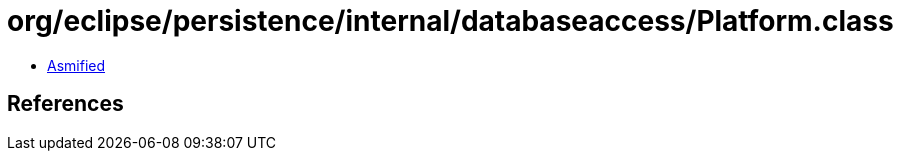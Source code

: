= org/eclipse/persistence/internal/databaseaccess/Platform.class

 - link:Platform-asmified.java[Asmified]

== References

